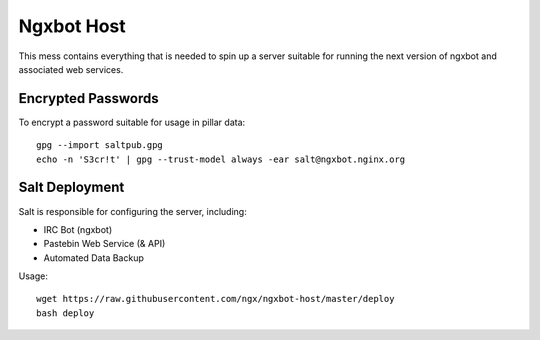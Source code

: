 Ngxbot Host
===========

This mess contains everything that is needed to spin up a server suitable for
running the next version of ngxbot and associated web services.

Encrypted Passwords
-------------------

To encrypt a password suitable for usage in pillar data::

    gpg --import saltpub.gpg
    echo -n 'S3cr!t' | gpg --trust-model always -ear salt@ngxbot.nginx.org

Salt Deployment
---------------

Salt is responsible for configuring the server, including:

- IRC Bot (ngxbot)
- Pastebin Web Service (& API)
- Automated Data Backup

Usage::

    wget https://raw.githubusercontent.com/ngx/ngxbot-host/master/deploy
    bash deploy

